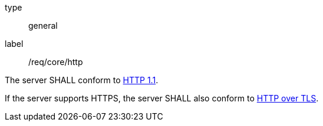 
[[req_core_http]]
[requirement]
====
[%metadata]
type:: general
label:: /req/core/http

The server SHALL conform to <<rfc2616,HTTP 1.1>>.

If the server supports HTTPS, the server SHALL also conform to
<<rfc2818,HTTP over TLS>>.
====